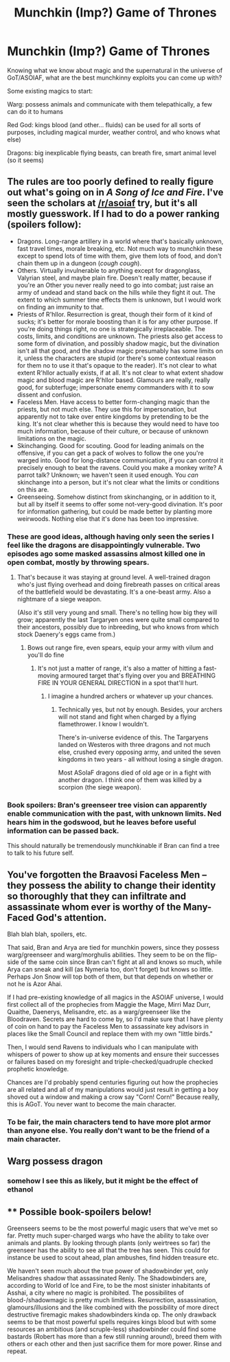 #+TITLE: Munchkin (Imp?) Game of Thrones

* Munchkin (Imp?) Game of Thrones
:PROPERTIES:
:Author: psychothumbs
:Score: 13
:DateUnix: 1434407001.0
:DateShort: 2015-Jun-16
:END:
Knowing what we know about magic and the supernatural in the universe of GoT/ASOIAF, what are the best munchkinny exploits you can come up with?

Some existing magics to start:

Warg: possess animals and communicate with them telepathically, a few can do it to humans

Red God: kings blood (and other... fluids) can be used for all sorts of purposes, including magical murder, weather control, and who knows what else)

Dragons: big inexplicable flying beasts, can breath fire, smart animal level (so it seems)


** The rules are too poorly defined to really figure out what's going on in /A Song of Ice and Fire/. I've seen the scholars at [[/r/asoiaf]] try, but it's all mostly guesswork. If I had to do a power ranking (*spoilers follow*):

- Dragons. Long-range artillery in a world where that's basically unknown, fast travel times, morale breaking, etc. Not much way to munchkin these except to spend lots of time with them, give them lots of food, and don't chain them up in a dungeon (/cough cough/).
- Others. Virtually invulnerable to anything except for dragonglass, Valyrian steel, and maybe plain fire. Doesn't really matter, because if you're an Other you never really need to go into combat; just raise an army of undead and stand back on the hills while they fight it out. The extent to which summer time effects them is unknown, but I would work on finding an immunity to that.
- Priests of R'hllor. Resurrection is great, though their form of it kind of sucks; it's better for morale boosting than it is for any other purpose. If you're doing things right, no one is strategically irreplaceable. The costs, limits, and conditions are unknown. The priests also get access to some form of divination, and possibly shadow magic, but the divination isn't all that good, and the shadow magic presumably has some limits on it, unless the characters are stupid (or there's some contextual reason for them no to use it that's opaque to the reader). It's not clear to what extent R'hllor actually exists, if at all. It's not clear to what extent shadow magic and blood magic are R'hllor based. Glamours are really, really good, for subterfuge; impersonate enemy commanders with it to sow dissent and confusion.
- Faceless Men. Have access to better form-changing magic than the priests, but not much else. They use this for impersonation, but apparently not to take over entire kingdoms by pretending to be the king. It's not clear whether this is because they would need to have too much information, because of their culture, or because of unknown limitations on the magic.
- Skinchanging. Good for scouting. Good for leading animals on the offensive, if you can get a pack of wolves to follow the one you're warged into. Good for long-distance communication, if you can control it precisely enough to beat the ravens. Could you make a monkey write? A parrot talk? Unknown; we haven't seen it used enough. You /can/ skinchange into a person, but it's not clear what the limits or conditions on this are.
- Greenseeing. Somehow distinct from skinchanging, or in addition to it, but all by itself it seems to offer some not-very-good divination. It's poor for information gathering, but could be made better by planting more weirwoods. Nothing else that it's done has been too impressive.
:PROPERTIES:
:Author: alexanderwales
:Score: 14
:DateUnix: 1434411540.0
:DateShort: 2015-Jun-16
:END:

*** These are good ideas, although having only seen the series I feel like the dragons are disappointingly vulnerable. Two episodes ago some masked assassins almost killed one in open combat, mostly by throwing spears.
:PROPERTIES:
:Author: Rhamni
:Score: 1
:DateUnix: 1434494798.0
:DateShort: 2015-Jun-17
:END:

**** That's because it was staying at ground level. A well-trained dragon who's just flying overhead and doing firebreath passes on critical areas of the battlefield would be devastating. It's a one-beast army. Also a nightmare of a siege weapon.

(Also it's still very young and small. There's no telling how big they will grow; apparently the last Targaryen ones were quite small compared to their ancestors, possibly due to inbreeding, but who knows from which stock Daenery's eggs came from.)
:PROPERTIES:
:Author: Roxolan
:Score: 2
:DateUnix: 1434504579.0
:DateShort: 2015-Jun-17
:END:

***** Bows out range fire, even spears, equip your army with vilum and you'll do fine
:PROPERTIES:
:Author: RMcD94
:Score: 1
:DateUnix: 1437515674.0
:DateShort: 2015-Jul-22
:END:

****** It's not just a matter of range, it's also a matter of hitting a fast-moving armoured target that's flying over you and BREATHING FIRE IN YOUR GENERAL DIRECTION in a spot that'll hurt.
:PROPERTIES:
:Author: Roxolan
:Score: 1
:DateUnix: 1437533167.0
:DateShort: 2015-Jul-22
:END:

******* I imagine a hundred archers or whatever up your chances.
:PROPERTIES:
:Author: RMcD94
:Score: 1
:DateUnix: 1437547670.0
:DateShort: 2015-Jul-22
:END:

******** Technically yes, but not by enough. Besides, your archers will not stand and fight when charged by a flying flamethrower. I know I wouldn't.

There's in-universe evidence of this. The Targaryens landed on Westeros with three dragons and not much else, crushed every opposing army, and united the seven kingdoms in two years - all without losing a single dragon.

Most ASoIaF dragons died of old age or in a fight with another dragon. I think one of them was killed by a scorpion (the siege weapon).
:PROPERTIES:
:Author: Roxolan
:Score: 1
:DateUnix: 1437588815.0
:DateShort: 2015-Jul-22
:END:


*** Book spoilers: Bran's greenseer tree vision can apparently enable communication with the past, with unknown limits. Ned hears him in the godswood, but he leaves before useful information can be passed back.

This should naturally be tremendously munchkinable if Bran can find a tree to talk to his future self.
:PROPERTIES:
:Author: philip1201
:Score: 1
:DateUnix: 1434548913.0
:DateShort: 2015-Jun-17
:END:


** You've forgotten the Braavosi Faceless Men -- they possess the ability to change their identity so thoroughly that they can infiltrate and assassinate whom ever is worthy of the Many-Faced God's attention.

Blah blah blah, spoilers, etc.

That said, Bran and Arya are tied for munchkin powers, since they possess warg/greenseer and warg/morghulis abilities. They seem to be on the flip-side of the same coin since Bran can't fight at all and knows so much, while Arya can sneak and kill (as Nymeria too, don't forget) but knows so little. Perhaps Jon Snow will top both of them, but that depends on whether or not he is Azor Ahai.

If I had pre-existing knowledge of all magics in the ASOIAF universe, I would first collect all of the prophecies from Maggie the Mage, Mirri Maz Durr, Quaithe, Daenerys, Melisandre, etc. as a warg/greenseer like the Bloodraven. Secrets are hard to come by, so I'd make sure that I have plenty of coin on hand to pay the Faceless Men to assassinate key advisors in places like the Small Council and replace them with my own "little birds."

Then, I would send Ravens to individuals who I can manipulate with whispers of power to show up at key moments and ensure their successes or failures based on my foresight and triple-checked/quadruple checked prophetic knowledge.

Chances are I'd probably spend centuries figuring out how the prophecies are all related and all of my manipulations would just result in getting a boy shoved out a window and making a crow say "Corn! Corn!" Because really, this is AGoT. You never want to become the main character.
:PROPERTIES:
:Author: notmy2ndopinion
:Score: 3
:DateUnix: 1434412804.0
:DateShort: 2015-Jun-16
:END:

*** To be fair, the main characters tend to have more plot armor than anyone else. You really don't want to be the friend of a main character.
:PROPERTIES:
:Author: Uncaffeinated
:Score: 1
:DateUnix: 1434476116.0
:DateShort: 2015-Jun-16
:END:


** Warg possess dragon
:PROPERTIES:
:Author: E-o_o-3
:Score: 3
:DateUnix: 1434500038.0
:DateShort: 2015-Jun-17
:END:

*** somehow I see this as likely, but it might be the effect of ethanol
:PROPERTIES:
:Author: Empiricist_or_not
:Score: 1
:DateUnix: 1434767402.0
:DateShort: 2015-Jun-20
:END:


** ** Possible book-spoilers below!
   :PROPERTIES:
   :CUSTOM_ID: possible-book-spoilers-below
   :END:
Greenseers seems to be the most powerful magic users that we've met so far. Pretty much super-charged wargs who have the ability to take over animals and plants. By looking through plants (only weirtrees so far) the greenseer has the ability to see all that the tree has seen. This could for instance be used to scout ahead, plan ambushes, find hidden treasure etc.

We haven't seen much about the true power of shadowbinder yet, only Melisandres shadow that assassinated Renly. The Shadowbinders are, according to World of Ice and Fire, to be the most sinister inhabitants of Asshai, a city where no magic is prohibited. The possibilites of blood-/shadowmagic is pretty much limitless. Resurrection, assassination, glamours/illusions and the like combined with the possibility of more direct destructive firemagic makes shadowbinders kinda op. The only drawback seems to be that most powerful spells requires kings blood but with some resources an ambitious (and scruple-less) shadowbinder could find some bastards (Robert has more than a few still running around), breed them with others or each other and then just sacrifice them for more power. Rinse and repeat.
:PROPERTIES:
:Author: VVhaleBiologist
:Score: 2
:DateUnix: 1434410155.0
:DateShort: 2015-Jun-16
:END:
